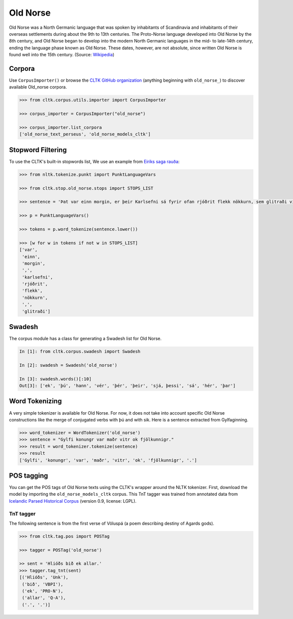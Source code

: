 Old Norse
*********

Old Norse was a North Germanic language that was spoken by inhabitants of Scandinavia and inhabitants of their overseas settlements during about the 9th to 13th centuries. The Proto-Norse language developed into Old Norse by the 8th century, and Old Norse began to develop into the modern North Germanic languages in the mid- to late-14th century, ending the language phase known as Old Norse. These dates, however, are not absolute, since written Old Norse is found well into the 15th century. (Source: `Wikipedia <https://en.wikipedia.org/wiki/Old_Norse>`_)


Corpora
=======

Use ``CorpusImporter()`` or browse the `CLTK GitHub organization <https://github.com/cltk>`_ (anything beginning with ``old_norse_``) to discover available Old_norse corpora.

.. code-block:: python

   >>> from cltk.corpus.utils.importer import CorpusImporter

   >>> corpus_importer = CorpusImporter("old_norse")

   >>> corpus_importer.list_corpora
   ['old_norse_text_perseus', 'old_norse_models_cltk']


Stopword Filtering
==================

To use the CLTK's built-in stopwords list, We use an example from `Eiríks saga rauða
<http://www.heimskringla.no/wiki/Eir%C3%ADks_saga_rau%C3%B0a>`_:

.. code-block:: python

   >>> from nltk.tokenize.punkt import PunktLanguageVars

   >>> from cltk.stop.old_norse.stops import STOPS_LIST

   >>> sentence = 'Þat var einn morgin, er þeir Karlsefni sá fyrir ofan rjóðrit flekk nökkurn, sem glitraði við þeim'

   >>> p = PunktLanguageVars()

   >>> tokens = p.word_tokenize(sentence.lower())

   >>> [w for w in tokens if not w in STOPS_LIST]
   ['var',
    'einn',
    'morgin',
    ',',
    'karlsefni',
    'rjóðrit',
    'flekk',
    'nökkurn',
    ',',
    'glitraði']


Swadesh
=======
The corpus module has a class for generating a Swadesh list for Old Norse.

.. code-block:: python

   In [1]: from cltk.corpus.swadesh import Swadesh

   In [2]: swadesh = Swadesh('old_norse')

   In [3]: swadesh.words()[:10]
   Out[3]: ['ek', 'þú', 'hann', 'vér', 'þér', 'þeir', 'sjá, þessi', 'sá', 'hér', 'þar']


Word Tokenizing
===============
A very simple tokenizer is available for Old Norse. For now, it does not take into account specific Old Norse constructions like the merge of conjugated verbs with þú and with sik.
Here is a sentence extracted from Gylfaginning.

.. code-block:: python

   >>> word_tokenizer = WordTokenizer('old_norse')
   >>> sentence = "Gylfi konungr var maðr vitr ok fjölkunnigr."
   >>> result = word_tokenizer.tokenize(sentence)
   >>> result
   ['Gylfi', 'konungr', 'var', 'maðr', 'vitr', 'ok', 'fjölkunnigr', '.']


POS tagging
===========

You can get the POS tags of Old Norse texts using the CLTK's wrapper around the NLTK tokenizer. First, download the model by importing the ``old_norse_models_cltk`` corpus. This TnT tagger was trained from annotated data from `Icelandic Parsed Historical Corpus <http://www.linguist.is/icelandic_treebank/Download>`_ (version 0.9, license: LGPL).

TnT tagger
``````````

The following sentence is from the first verse of Völuspá (a poem describing destiny of Agards gods).

.. code-block:: python

   >>> from cltk.tag.pos import POSTag

   >>> tagger = POSTag('old_norse')

   >> sent = 'Hlióðs bið ek allar.'
   >>> tagger.tag_tnt(sent)
   [('Hlióðs', 'Unk'),
    ('bið', 'VBPI'),
    ('ek', 'PRO-N'),
    ('allar', 'Q-A'),
    ('.', '.')]
